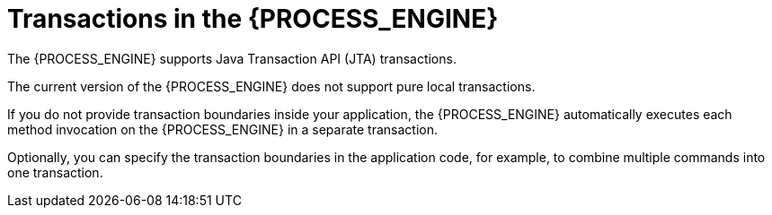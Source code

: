 [id='transactions-con_{context}']
= Transactions in the {PROCESS_ENGINE}

The {PROCESS_ENGINE} supports Java Transaction API (JTA) transactions.

ifdef::JBPM,DROOLS,OP[]
It also supports local transactions _only_ when using Spring. For more information about using Spring to set up persistence, please  see the Spring chapter in the Drools integration guide.
endif::JBPM,DROOLS,OP[]
The current version of the {PROCESS_ENGINE} does not support pure local transactions. 

If you do not provide transaction boundaries inside your application, the {PROCESS_ENGINE} automatically executes each method invocation on the {PROCESS_ENGINE} in a separate transaction. 

Optionally, you can specify the transaction boundaries in the application code, for example, to combine multiple commands into one transaction.
